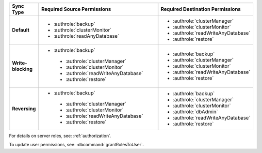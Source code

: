 ..
   Comment: The nested lists need extra indents.  Keep roles in alphabetic
            order.

.. list-table::
   :header-rows: 1
   :stub-columns: 1
   :widths: 20 40 40

   * - Sync Type
     - Required Source Permissions
     - Required Destination Permissions

   * - Default
     - - :authrole:`backup`
       - :authrole:`clusterMonitor`
       - :authrole:`readAnyDatabase`

     - - :authrole:`clusterManager`
       - :authrole:`clusterMonitor`
       - :authrole:`readWriteAnyDatabase`
       - :authrole:`restore`

   * - Write-blocking
     - - :authrole:`backup`
        - :authrole:`clusterManager`
        - :authrole:`clusterMonitor`
        - :authrole:`readWriteAnyDatabase`
        - :authrole:`restore`

     - - :authrole:`backup`
       - :authrole:`clusterManager`
       - :authrole:`clusterMonitor`
       - :authrole:`readWriteAnyDatabase`
       - :authrole:`restore`

   * - Reversing
     - - :authrole:`backup`
        - :authrole:`clusterManager`
        - :authrole:`clusterMonitor`
        - :authrole:`readWriteAnyDatabase`
        - :authrole:`restore`

     - - :authrole:`backup`
       - :authrole:`clusterManager`
       - :authrole:`clusterMonitor`
       - :authrole:`dbAdmin`
       - :authrole:`readWriteAnyDatabase`
       - :authrole:`restore`

For details on server roles, see: :ref:`authorization`.

To update user permissions, see: :dbcommand:`grantRolesToUser`.

